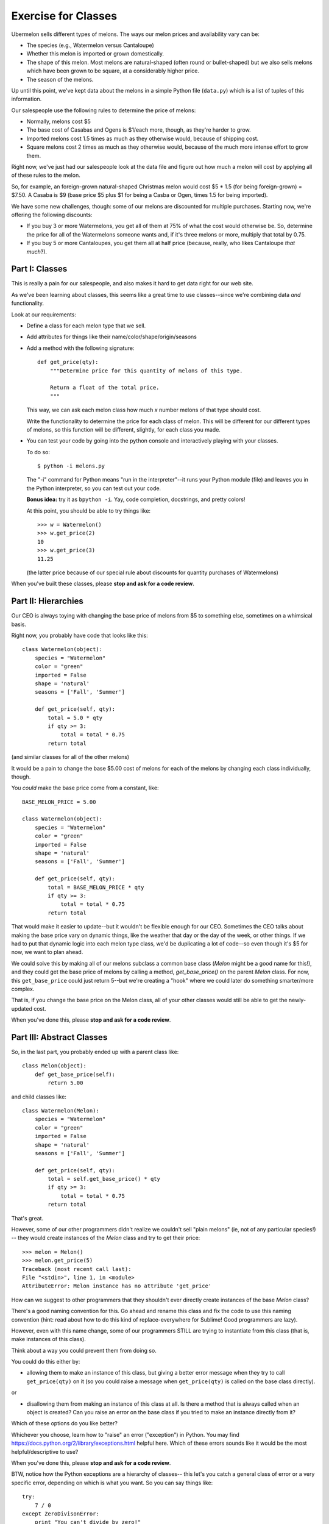 ====================
Exercise for Classes
====================

Ubermelon sells different types of melons. The ways our melon prices and
availability vary can be:

- The species (e.g., Watermelon versus Cantaloupe)

- Whether this melon is imported or grown domestically.

- The shape of this melon. Most melons are natural-shaped (often round or
  bullet-shaped) but we also sells melons which have been grown to be square,
  at a considerably higher price.

- The season of the melons.

Up until this point, we've kept data about the melons in a simple Python
file (``data.py``) which is a list of tuples of this information.

Our salespeople use the following rules to determine the price of melons:

- Normally, melons cost $5

- The base cost of Casabas and Ogens is $1/each more, though, as they're
  harder to grow.

- Imported melons cost 1.5 times as much as they otherwise would, because of
  shipping cost.

- Square melons cost 2 times as much as they otherwise would, because of the
  much more intense effort to grow them.

Right now, we've just had our salespeople look at the data file and figure out
how much a melon will cost by applying all of these rules to the melon.

So, for example, an foreign-grown natural-shaped Christmas melon would
cost $5 * 1.5 (for being foreign-grown) = $7.50. A Casaba is $9 (base price $5
plus $1 for being a Casba or Ogen, times 1.5 for being imported).

We have some new challenges, though: some of our melons are
discounted for multiple purchases. Starting now, we're offering the following
discounts:

- If you buy 3 or more Watermelons, you get all of them at 75% of what the
  cost would otherwise be. So, determine the price for all of the Watermelons
  someone wants and, if it's three melons or more, multiply that total by
  0.75.

- If you buy 5 or more Cantaloupes, you get them all at half price (because,
  really, who likes Cantaloupe *that much*?).

Part I: Classes
===============

This is really a pain for our salespeople, and also makes it hard to get
data right for our web site.

As we've been learning about classes, this seems like a great time to use
classes--since we're combining data *and* functionality.

Look at our requirements:

- Define a class for each melon type that we sell.

- Add attributes for things like their name/color/shape/origin/seasons

- Add a method with the following signature::

    def get_price(qty):
        """Determine price for this quantity of melons of this type.

        Return a float of the total price.
        """

  This way, we can ask each melon class how much `x` number melons of that
  type should cost.

  Write the functionality to determine the price for each class of melon.
  This will be different for our different types of melons, so this function
  will be different, slightly, for each class you made.

- You can test your code by going into the python console and interactively
  playing with your classes.

  To do so::

    $ python -i melons.py

  The "-i" command for Python means "run in the interpreter"--it runs your
  Python module (file) and leaves you in the Python interpreter, so you can
  test out your code.

  **Bonus idea:** try it as ``bpython -i``. Yay, code completion, docstrings,
  and pretty colors!

  At this point, you should be able to try things like::

      >>> w = Watermelon()
      >>> w.get_price(2)
      10
      >>> w.get_price(3)
      11.25

  (the latter price because of our special rule about discounts for quantity
  purchases of Watermelons)

When you've built these classes, please **stop and ask for a code review**.


Part II: Hierarchies
====================

Our CEO is always toying with changing the base price of melons from $5 to
something else, sometimes on a whimsical basis.

Right now, you probably have code that looks like this::

    class Watermelon(object):
        species = "Watermelon"
        color = "green"
        imported = False
        shape = 'natural'
        seasons = ['Fall', 'Summer']

        def get_price(self, qty):
            total = 5.0 * qty
            if qty >= 3:
                total = total * 0.75
            return total

(and similar classes for all of the other melons)

It would be a pain to change the base $5.00 cost of melons for each of the
melons by changing each class individually, though.

You *could* make the base price come from a constant, like::

    BASE_MELON_PRICE = 5.00

    class Watermelon(object):
        species = "Watermelon"
        color = "green"
        imported = False
        shape = 'natural'
        seasons = ['Fall', 'Summer']

        def get_price(self, qty):
            total = BASE_MELON_PRICE * qty
            if qty >= 3:
                total = total * 0.75
            return total


That would make it easier to update--but it wouldn't be flexible enough for
our CEO. Sometimes the CEO talks about making the base price vary on dynamic
things, like the weather that day or the day of the week, or other things.
If we had to put that dynamic logic into each melon type class, we'd be
duplicating a lot of code--so even though it's $5 for now, we want to
plan ahead.

We could solve this by making all of our melons subclass a common base class
(`Melon` might be a good name for this!), and they could get the base price
of melons by calling a method, `get_base_price()` on the parent `Melon` class.
For now, this ``get_base_price`` could just return 5--but we're creating a
"hook" where we could later do something smarter/more complex.

That is, if you change the base price on the Melon class, all of your other
classes would still be able to get the newly-updated cost.

When you've done this, please **stop and ask for a code review**.


Part III: Abstract Classes
==========================

So, in the last part, you probably ended up with a parent class like::

    class Melon(object):
        def get_base_price(self):
            return 5.00

and child classes like::

    class Watermelon(Melon):
        species = "Watermelon"
        color = "green"
        imported = False
        shape = 'natural'
        seasons = ['Fall', 'Summer']

        def get_price(self, qty):
            total = self.get_base_price() * qty
            if qty >= 3:
                total = total * 0.75
            return total

That's great.

However, some of our other programmers didn't realize we couldn't sell
"plain melons" (ie, not of any particular species!) -- they would create
instances of the `Melon` class and try to get their price::

    >>> melon = Melon()
    >>> melon.get_price(5)
    Traceback (most recent call last):
    File "<stdin>", line 1, in <module>
    AttributeError: Melon instance has no attribute 'get_price'

How can we suggest to other programmers that they shouldn't ever directly
create instances of the base `Melon` class?

There's a good naming convention for this. Go ahead and rename this class
and fix the code to use this naming convention (hint: read about how to do this kind of
replace-everywhere for Sublime! Good programmers are lazy).

However, even with this name change, some of our programmers STILL are
trying to instantiate from this class (that is, make instances of this class).

Think about a way you could prevent them from doing so.

You could do this either by:

- allowing them to make an instance of this class, but giving a better
  error message when they try to call ``get_price(qty)`` on it (so you could
  raise a message when ``get_price(qty)`` is called on the base class
  directly).

or

- disallowing them from making an instance of this class at all. Is there
  a method that is always called when an object is created? Can you raise
  an error on the base class if you tried to make an instance directly from
  it?

Which of these options do you like better?

Whichever you choose, learn how to "raise" an error ("exception") in Python.
You may find https://docs.python.org/2/library/exceptions.html helpful here.
Which of these errors sounds like it would be the most helpful/descriptive
to use?

When you've done this, please **stop and ask for a code review**.

BTW, notice how the Python exceptions are a hierarchy of classes--
this let's you catch a general class of error or a very specific error,
depending on which is what you want. So you can say things like::

    try:
        7 / 0
    except ZeroDivisonError:
        print "You can't divide by zero!"

or::

    try:
        7 / 0
    except ArithmeticError:
        print "You made some sort of mathy error"

Depending on whether you want to handle zero-division distinctly or just like
other math errors. You could even write something like::

    try:
        7 / 0
    except ZeroDivisonError:
        print "You can't divide by zero!"
    except ArithmeticError:
        print "You made some sort of mathy error"

Which would handle all cases, but handle zero-division separately.

Pretty neat, huh?

Part IV: Flexing Our Hierarchies
================================

Right now, you probably have code like::

    class Watermelon(AbstractMelon):
        species = "Watermelon"
        color = "green"
        imported = False
        shape = 'natural'
        seasons = ['Fall', 'Summer']

        def get_price(self, qty):
            total = self.get_base_price() * qty
            if qty >= 3:
                total = total * 0.75
            return total

That's fine, but we have a few things we can improve.

Watermelons are our standard base price (except for quantity discounts)
since they're natural-shaped and domestically-grown. If our supplier for
Watermelons switched to being foreign-grown, we'd have to do two things:

- change that attribute to ``imported = True``

- update our ``get_price(qty)`` method to multiply the final price by 1.5,
  since that's our markup for imported watermelons

It's easy to imagine that we'd do the first and forget to do the second.
Plus, even if we did, we'd be sprinkling the logic for this all over
the place.

For example, we could do this::

    class Watermelon(AbstractMelon):
        species = "Watermelon"
        color = "green"
        imported = False
        shape = 'natural'
        seasons = ['Fall', 'Summer']

        def get_price(self, qty):
            total = self.get_base_price() * qty

            if qty >= 3:
                total = total * 0.75

            if self.imported:
                total = total * 1.5

            return total

And then we can't forget to update the price if the origin changes--but
we'd have a lot of duplicate code throughout.

Better would be for our base class, ``AbstractMelon``, to handle much of
our price calculating, but for it to rely on the attributes set on the
individual melon type.

In this ``get_price()`` for `AbstractMelon`, We'd need to get the "add-on" $1
for Casaba and Ogen somehow, then the total based on shape/origin/quantity.
For Watermelons and Cantaloupe, we'll need to then apply our discounts.

Create a method on the base class to handle this work. Where needed,
use that method from the individual melon classes.

To do this, it's probably going to be helpful to put an attribute on the
the Casaba and Ogen class to keep track of their $1 base price bump;
your logic in the base class ``get_price()`` could use that.

When you've done this, please **stop and ask for a code review**.

Part IV: Is the Melon Available?
================================

*(This section is advanced and optional)*

For availability, we keep track of the season that a melon is available for
purchase. We define these as:

- Winter: Jan, Feb, Mar
- Spring: Apr, May, Jun
- Summer: Jul, Aug, Sep
- Fall: Oct, Nov, Dec

Add a function onto our AbstractMelon class that tells us whether a
particular melon is available for sale today.

To do this, you'll want to learn about the Python `datetime` library. This
has features to give you today's date, as well as ways to figure out the
month part of that.

Create a function that returns `True` or `False` to let us know whether
this melon is available today.

Advanced: Update this function to *optionally* take a date argument so
that, if one is given, we check for melon availability on that date. If
no argument is given, it should use today's date. This requires a little
clever thinking around optional arguments.

When you've done this, please **stop and ask for a code review**.
